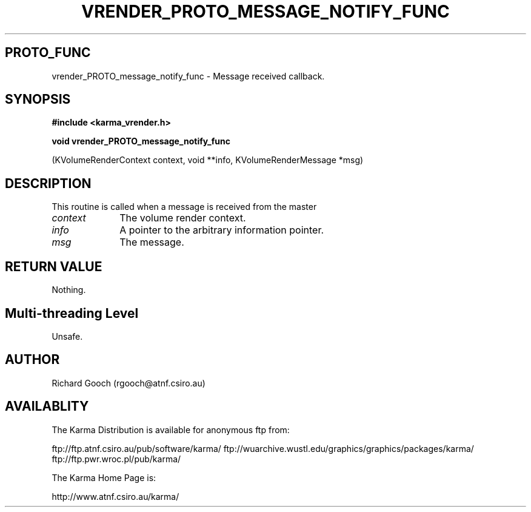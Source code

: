.TH VRENDER_PROTO_MESSAGE_NOTIFY_FUNC 3 "13 Nov 2005" "Karma Distribution"
.SH PROTO_FUNC
vrender_PROTO_message_notify_func \- Message received callback.
.SH SYNOPSIS
.B #include <karma_vrender.h>
.sp
.B void vrender_PROTO_message_notify_func
.sp
(KVolumeRenderContext context,
void **info, KVolumeRenderMessage *msg)
.SH DESCRIPTION
This routine is called when a message is received from the master
.IP \fIcontext\fP 1i
The volume render context.
.IP \fIinfo\fP 1i
A pointer to the arbitrary information pointer.
.IP \fImsg\fP 1i
The message.
.SH RETURN VALUE
Nothing.
.SH Multi-threading Level
Unsafe.
.SH AUTHOR
Richard Gooch (rgooch@atnf.csiro.au)
.SH AVAILABLITY
The Karma Distribution is available for anonymous ftp from:

ftp://ftp.atnf.csiro.au/pub/software/karma/
ftp://wuarchive.wustl.edu/graphics/graphics/packages/karma/
ftp://ftp.pwr.wroc.pl/pub/karma/

The Karma Home Page is:

http://www.atnf.csiro.au/karma/
